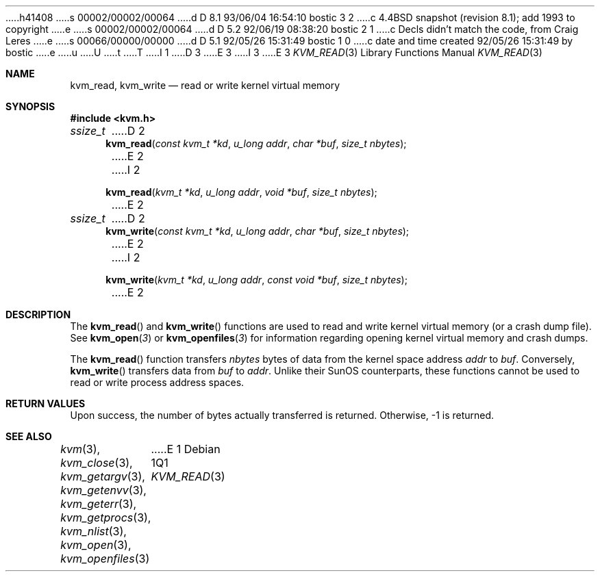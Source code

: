 h41408
s 00002/00002/00064
d D 8.1 93/06/04 16:54:10 bostic 3 2
c 4.4BSD snapshot (revision 8.1); add 1993 to copyright
e
s 00002/00002/00064
d D 5.2 92/06/19 08:38:20 bostic 2 1
c Decls didn't match the code, from Craig Leres
e
s 00066/00000/00000
d D 5.1 92/05/26 15:31:49 bostic 1 0
c date and time created 92/05/26 15:31:49 by bostic
e
u
U
t
T
I 1
D 3
.\" Copyright (c) 1992 The Regents of the University of California.
.\" All rights reserved.
E 3
I 3
.\" Copyright (c) 1992, 1993
.\"	The Regents of the University of California.  All rights reserved.
E 3
.\"
.\" This code is derived from software developed by the Computer Systems
.\" Engineering group at Lawrence Berkeley Laboratory under DARPA contract
.\" BG 91-66 and contributed to Berkeley.
.\"
.\" %sccs.include.redist.man%
.\"
.\"     %W% (Berkeley) %G%
.\"
.Dd %Q%
.Dt KVM_READ 3
.Os
.Sh NAME
.Nm kvm_read ,
.Nm kvm_write
.Nd read or write kernel virtual memory
.Sh SYNOPSIS
.Fd #include <kvm.h>
.Ft ssize_t
D 2
.Fn kvm_read "const kvm_t *kd" "u_long addr" "char *buf" "size_t nbytes"
E 2
I 2
.Fn kvm_read "kvm_t *kd" "u_long addr" "void *buf" "size_t nbytes"
E 2
.Ft ssize_t
D 2
.Fn kvm_write "const kvm_t *kd" "u_long addr" "char *buf" "size_t nbytes"
E 2
I 2
.Fn kvm_write "kvm_t *kd" "u_long addr" "const void *buf" "size_t nbytes"
E 2
.Sh DESCRIPTION
The
.Fn kvm_read
and
.Fn kvm_write
functions are used to read and write kernel virtual memory (or a crash
dump file). See
.Fn kvm_open 3
or
.Fn kvm_openfiles 3
for information regarding opening kernel virtual memory and crash dumps.
.Pp
The
.Fn kvm_read
function transfers
.Fa nbytes 
bytes of data from
the kernel space address
.Fa addr
to
.Fa buf .
Conversely, 
.Fn kvm_write
transfers data from
.Fa buf
to
.Fa addr .
Unlike their SunOS counterparts, these functions cannot be used to 
read or write process address spaces.
.Sh RETURN VALUES
Upon success, the number of bytes actually transferred is returned.
Otherwise, -1 is returned.
.Sh SEE ALSO
.Xr kvm 3 ,
.Xr kvm_close 3 ,
.Xr kvm_getargv 3 ,
.Xr kvm_getenvv 3 ,
.Xr kvm_geterr 3 ,
.Xr kvm_getprocs 3 ,
.Xr kvm_nlist 3 ,
.Xr kvm_open 3 ,
.Xr kvm_openfiles 3
E 1
